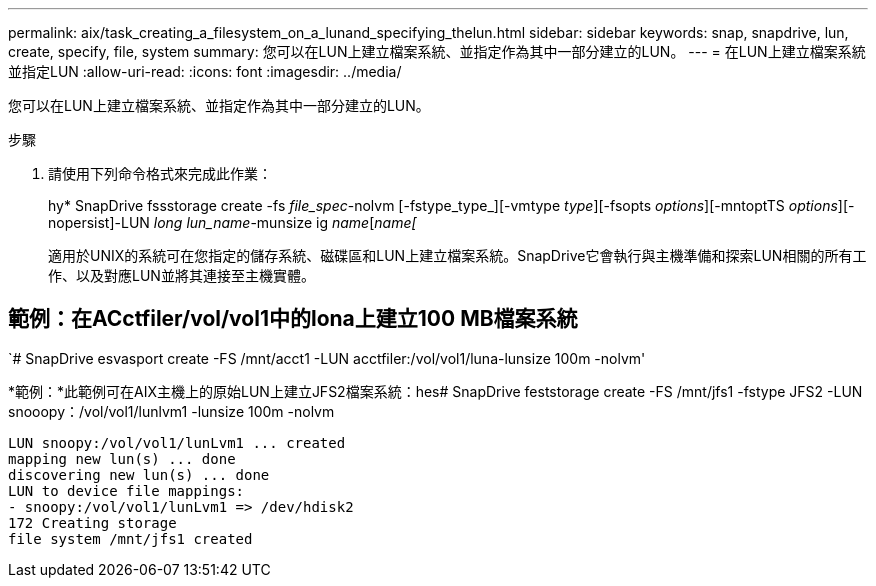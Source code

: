 ---
permalink: aix/task_creating_a_filesystem_on_a_lunand_specifying_thelun.html 
sidebar: sidebar 
keywords: snap, snapdrive, lun, create, specify, file, system 
summary: 您可以在LUN上建立檔案系統、並指定作為其中一部分建立的LUN。 
---
= 在LUN上建立檔案系統並指定LUN
:allow-uri-read: 
:icons: font
:imagesdir: ../media/


[role="lead"]
您可以在LUN上建立檔案系統、並指定作為其中一部分建立的LUN。

.步驟
. 請使用下列命令格式來完成此作業：
+
hy* SnapDrive fssstorage create -fs _file_spec_-nolvm [-fstype_type_][-vmtype _type_][-fsopts _options_][-mntoptTS _options_][-nopersist]-LUN _long lun_name_-munsize ig _name_[_name___[__________________________________________

+
適用於UNIX的系統可在您指定的儲存系統、磁碟區和LUN上建立檔案系統。SnapDrive它會執行與主機準備和探索LUN相關的所有工作、以及對應LUN並將其連接至主機實體。





== 範例：在ACctfiler/vol/vol1中的lona上建立100 MB檔案系統

`# SnapDrive esvasport create -FS /mnt/acct1 -LUN acctfiler:/vol/vol1/luna-lunsize 100m -nolvm'

*範例：*此範例可在AIX主機上的原始LUN上建立JFS2檔案系統：hes# SnapDrive feststorage create -FS /mnt/jfs1 -fstype JFS2 -LUN snooopy：/vol/vol1/lunlvm1 -lunsize 100m -nolvm

[listing]
----
LUN snoopy:/vol/vol1/lunLvm1 ... created
mapping new lun(s) ... done
discovering new lun(s) ... done
LUN to device file mappings:
- snoopy:/vol/vol1/lunLvm1 => /dev/hdisk2
172 Creating storage
file system /mnt/jfs1 created
----